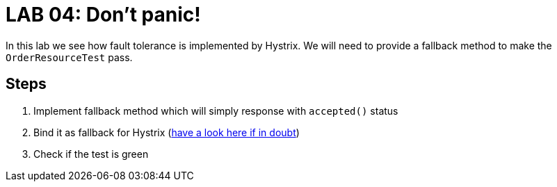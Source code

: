 = LAB 04: Don't panic!

In this lab we see how fault tolerance is implemented by Hystrix. We will need to provide a fallback method to make the `OrderResourceTest` pass.

== Steps

. Implement fallback method which will simply response with `accepted()` status
. Bind it as fallback for Hystrix (http://cloud.spring.io/spring-cloud-netflix/spring-cloud-netflix.html:[have a look here if in doubt])
. Check if the test is green


